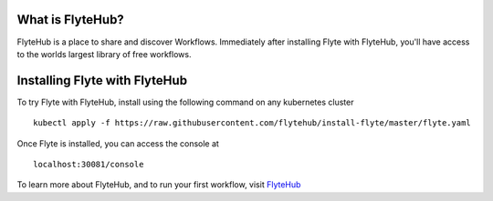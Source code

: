 What is FlyteHub?
-----------------

FlyteHub is a place to share and discover Workflows. Immediately after installing Flyte with FlyteHub, you'll have access to the worlds largest library of free workflows. 

Installing Flyte with FlyteHub
------------------------------

To try Flyte with FlyteHub, install using the following command on any kubernetes cluster ::

  kubectl apply -f https://raw.githubusercontent.com/flytehub/install-flyte/master/flyte.yaml

Once Flyte is installed, you can access the console at ::

  localhost:30081/console

To learn more about FlyteHub, and to run your first workflow, visit `FlyteHub <https://flytehub.org/installflyte>`_
